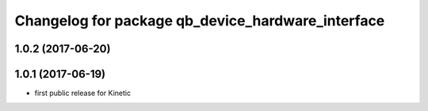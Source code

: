 ^^^^^^^^^^^^^^^^^^^^^^^^^^^^^^^^^^^^^^^^^^^^^^^^^^
Changelog for package qb_device_hardware_interface
^^^^^^^^^^^^^^^^^^^^^^^^^^^^^^^^^^^^^^^^^^^^^^^^^^

1.0.2 (2017-06-20)
------------------

1.0.1 (2017-06-19)
------------------
* first public release for Kinetic
